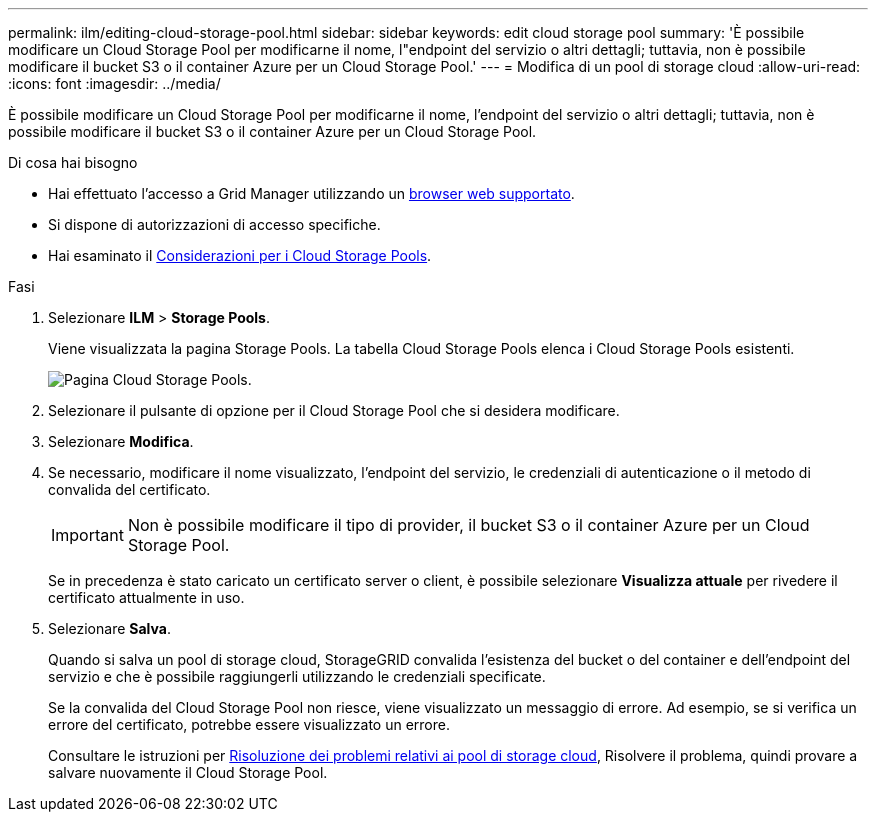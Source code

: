---
permalink: ilm/editing-cloud-storage-pool.html 
sidebar: sidebar 
keywords: edit cloud storage pool 
summary: 'È possibile modificare un Cloud Storage Pool per modificarne il nome, l"endpoint del servizio o altri dettagli; tuttavia, non è possibile modificare il bucket S3 o il container Azure per un Cloud Storage Pool.' 
---
= Modifica di un pool di storage cloud
:allow-uri-read: 
:icons: font
:imagesdir: ../media/


[role="lead"]
È possibile modificare un Cloud Storage Pool per modificarne il nome, l'endpoint del servizio o altri dettagli; tuttavia, non è possibile modificare il bucket S3 o il container Azure per un Cloud Storage Pool.

.Di cosa hai bisogno
* Hai effettuato l'accesso a Grid Manager utilizzando un xref:../admin/web-browser-requirements.adoc[browser web supportato].
* Si dispone di autorizzazioni di accesso specifiche.
* Hai esaminato il xref:considerations-for-cloud-storage-pools.adoc[Considerazioni per i Cloud Storage Pools].


.Fasi
. Selezionare *ILM* > *Storage Pools*.
+
Viene visualizzata la pagina Storage Pools. La tabella Cloud Storage Pools elenca i Cloud Storage Pools esistenti.

+
image::../media/cloud_storage_pool_used_in_ilm_rule.png[Pagina Cloud Storage Pools.]

. Selezionare il pulsante di opzione per il Cloud Storage Pool che si desidera modificare.
. Selezionare *Modifica*.
. Se necessario, modificare il nome visualizzato, l'endpoint del servizio, le credenziali di autenticazione o il metodo di convalida del certificato.
+

IMPORTANT: Non è possibile modificare il tipo di provider, il bucket S3 o il container Azure per un Cloud Storage Pool.

+
Se in precedenza è stato caricato un certificato server o client, è possibile selezionare *Visualizza attuale* per rivedere il certificato attualmente in uso.

. Selezionare *Salva*.
+
Quando si salva un pool di storage cloud, StorageGRID convalida l'esistenza del bucket o del container e dell'endpoint del servizio e che è possibile raggiungerli utilizzando le credenziali specificate.

+
Se la convalida del Cloud Storage Pool non riesce, viene visualizzato un messaggio di errore. Ad esempio, se si verifica un errore del certificato, potrebbe essere visualizzato un errore.

+
Consultare le istruzioni per xref:troubleshooting-cloud-storage-pools.adoc[Risoluzione dei problemi relativi ai pool di storage cloud], Risolvere il problema, quindi provare a salvare nuovamente il Cloud Storage Pool.



